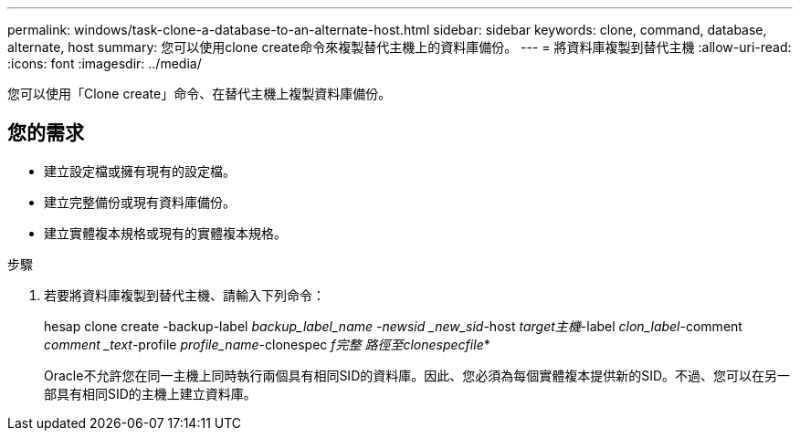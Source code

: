 ---
permalink: windows/task-clone-a-database-to-an-alternate-host.html 
sidebar: sidebar 
keywords: clone, command, database, alternate, host 
summary: 您可以使用clone create命令來複製替代主機上的資料庫備份。 
---
= 將資料庫複製到替代主機
:allow-uri-read: 
:icons: font
:imagesdir: ../media/


[role="lead"]
您可以使用「Clone create」命令、在替代主機上複製資料庫備份。



== 您的需求

* 建立設定檔或擁有現有的設定檔。
* 建立完整備份或現有資料庫備份。
* 建立實體複本規格或現有的實體複本規格。


.步驟
. 若要將資料庫複製到替代主機、請輸入下列命令：
+
hesap clone create -backup-label _backup_label_name -newsid _new_sid_-host _target主機_-label _clon_label_-comment _comment _text_-profile _profile_name_-clonespec _f完整 路徑至clonespecfile_*

+
Oracle不允許您在同一主機上同時執行兩個具有相同SID的資料庫。因此、您必須為每個實體複本提供新的SID。不過、您可以在另一部具有相同SID的主機上建立資料庫。


